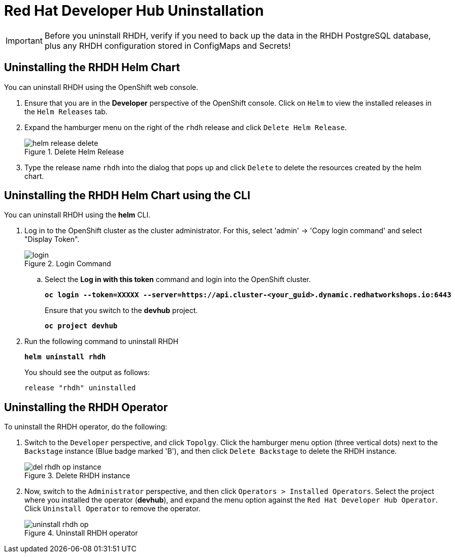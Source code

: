 = Red Hat Developer Hub Uninstallation
:navtitle: Uninstalling RHDH

IMPORTANT: Before you uninstall RHDH, verify if you need to back up the data in the RHDH PostgreSQL database, plus any RHDH configuration stored in ConfigMaps and Secrets!

== Uninstalling the RHDH Helm Chart

You can uninstall RHDH using the OpenShift web console.

. Ensure that you are in the *Developer* perspective of the OpenShift console. Click on `Helm` to view the installed releases in the `Helm Releases` tab.

. Expand the hamburger menu on the right of the `rhdh` release and click `Delete Helm Release`.
+
image::helm-release-delete.png[title=Delete Helm Release]

. Type the release name `rhdh` into the dialog that pops up and click `Delete` to delete the resources created by the helm chart.

== Uninstalling the RHDH Helm Chart using the CLI

You can uninstall RHDH using the *helm* CLI.

. Log in to the OpenShift cluster as the cluster administrator. For this, select 'admin' -> 'Copy login command' and select "Display Token".
+
image::login.png[title=Login Command]

.. Select the *Log in with this token* command and login into the OpenShift cluster.
+
====
[source,subs="verbatim,quotes"]
----
*oc login --token=XXXXX --server=https://api.cluster-<your_guid>.dynamic.redhatworkshops.io:6443*
----
====
+
Ensure that you switch to the *devhub* project.
+
====
[source,subs="verbatim,quotes"]
----
*oc project devhub*
----
====


. Run the following command to uninstall RHDH
+
====
[source,subs="verbatim,quotes"]
----
*helm uninstall rhdh*
----
====
+
You should see the output as follows:
+
[subs=+quotes]
----
release "rhdh" uninstalled
----

== Uninstalling the RHDH Operator

To uninstall the RHDH operator, do the following:

. Switch to the `Developer` perspective, and click `Topolgy`. Click the hamburger menu option (three vertical dots) next to the `Backstage` instance (Blue badge marked 'B'), and then click `Delete Backstage` to delete the RHDH instance.
+
image::del-rhdh-op-instance.png[title=Delete RHDH instance]

. Now, switch to the `Administrator` perspective, and then click `Operators > Installed Operators`. Select the project where you installed the operator (*devhub*), and expand the menu option against the `Red Hat Developer Hub Operator`. Click `Uninstall Operator` to remove the operator.
+
image::uninstall-rhdh-op.png[title=Uninstall RHDH operator]